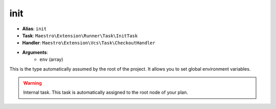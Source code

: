 init
====

- **Alias**: ``init``
- **Task**: ``Maestro\Extension\Runner\Task\InitTask``
- **Handler**: ``Maestro\Extension\Vcs\Task\CheckoutHandler``
- **Arguments**:
    - ``env`` (array)

This is the type automatically assumed by the root of the project. It allows
you to set global environment variables.

.. warning::

    Internal task. This task is automatically assigned to the root node of
    your plan.
